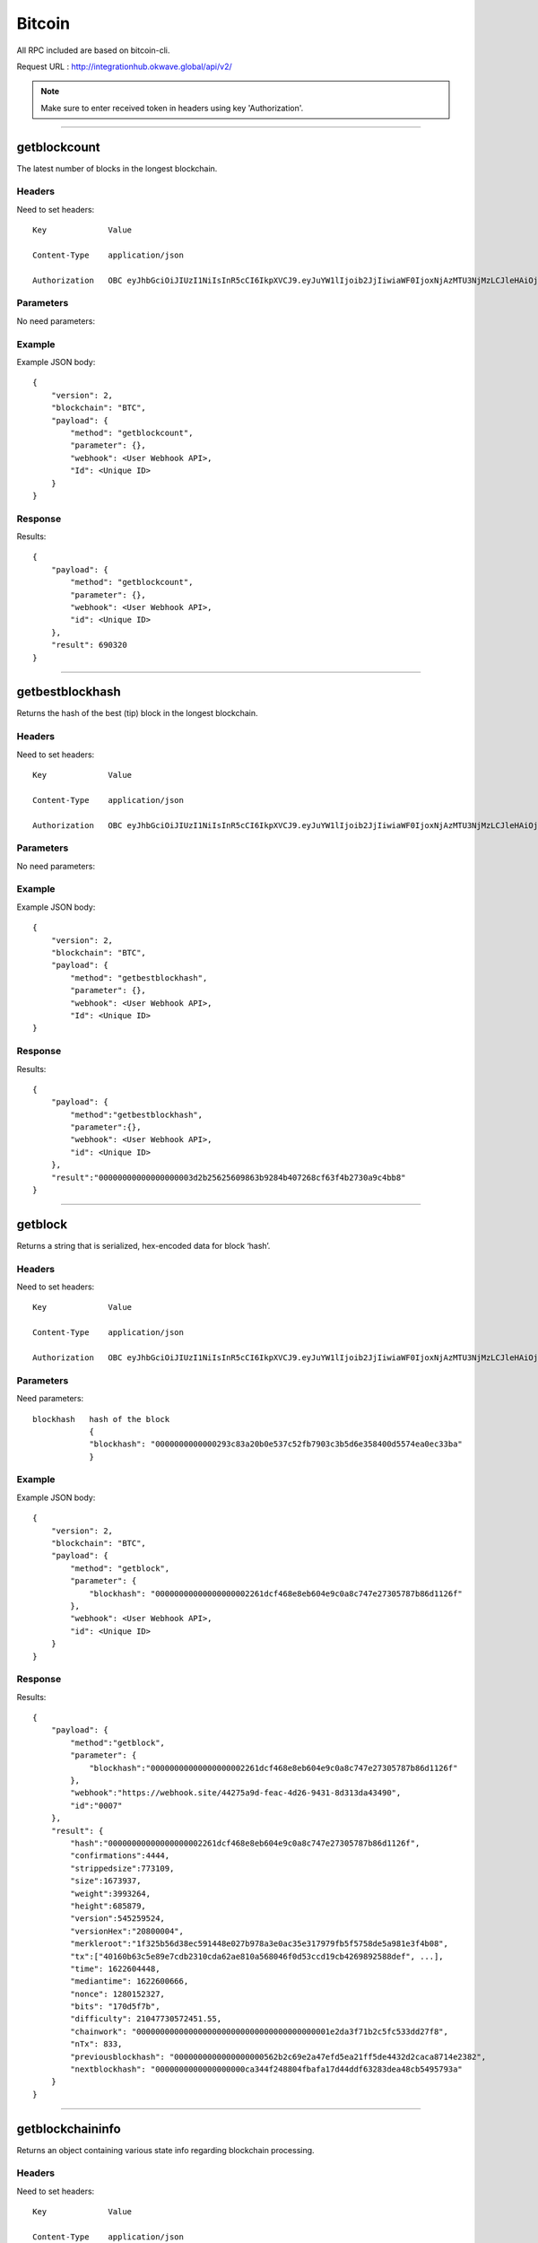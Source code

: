 ========
Bitcoin
========

All RPC included are based on bitcoin-cli. 

Request URL : http://integrationhub.okwave.global/api/v2/

.. note::  Make sure to enter received token in headers using key 'Authorization'. 

------------------------------------------------------------------------------

getblockcount
=============

The latest number of blocks in the longest blockchain.

Headers
--------
Need to set headers::

    Key             Value

    Content-Type    application/json

    Authorization   OBC eyJhbGciOiJIUzI1NiIsInR5cCI6IkpXVCJ9.eyJuYW1lIjoib2JjIiwiaWF0IjoxNjAzMTU3NjMzLCJleHAiOjE2MDM3NjI0MzN9.71my1T-2IxQNJhNNu-aRX7N3TLo9BqAczyGWX1ph2vA

Parameters
----------
No need parameters::

Example
--------
Example JSON body::

    {
        "version": 2,
        "blockchain": "BTC",
        "payload": {
            "method": "getblockcount",
            "parameter": {},
            "webhook": <User Webhook API>,
            "Id": <Unique ID>
        }
    }

Response
--------
Results::

    {
        "payload": {
            "method": "getblockcount",
            "parameter": {},
            "webhook": <User Webhook API>,
            "id": <Unique ID>
        },
        "result": 690320
    }

------------------------------------------------------------------------------

getbestblockhash
================

Returns the hash of the best (tip) block in the longest blockchain.

Headers
-------
Need to set headers::

    Key             Value

    Content-Type    application/json

    Authorization   OBC eyJhbGciOiJIUzI1NiIsInR5cCI6IkpXVCJ9.eyJuYW1lIjoib2JjIiwiaWF0IjoxNjAzMTU3NjMzLCJleHAiOjE2MDM3NjI0MzN9.71my1T-2IxQNJhNNu-aRX7N3TLo9BqAczyGWX1ph2vA

Parameters
----------
No need parameters::

Example
-------
Example JSON body::

    {
        "version": 2,
        "blockchain": "BTC",
        "payload": {
            "method": "getbestblockhash",
            "parameter": {},
            "webhook": <User Webhook API>,
            "Id": <Unique ID>
    }

Response
--------
Results::

    {
        "payload": {
            "method":"getbestblockhash",
            "parameter":{},
            "webhook": <User Webhook API>,
            "id": <Unique ID>
        },
        "result":"00000000000000000003d2b25625609863b9284b407268cf63f4b2730a9c4bb8"
    }

------------------------------------------------------------------------------

getblock
========

Returns a string that is serialized, hex-encoded data for block ‘hash’.

Headers
-------
Need to set headers::

    Key             Value

    Content-Type    application/json

    Authorization   OBC eyJhbGciOiJIUzI1NiIsInR5cCI6IkpXVCJ9.eyJuYW1lIjoib2JjIiwiaWF0IjoxNjAzMTU3NjMzLCJleHAiOjE2MDM3NjI0MzN9.71my1T-2IxQNJhNNu-aRX7N3TLo9BqAczyGWX1ph2vA

Parameters
----------
Need parameters::

    blockhash   hash of the block
                {
                "blockhash": "0000000000000293c83a20b0e537c52fb7903c3b5d6e358400d5574ea0ec33ba"
                }

Example
-------
Example JSON body::
    
    {
        "version": 2,
        "blockchain": "BTC",
        "payload": {
            "method": "getblock",
            "parameter": {
                "blockhash": "00000000000000000002261dcf468e8eb604e9c0a8c747e27305787b86d1126f"
            },
            "webhook": <User Webhook API>,
            "id": <Unique ID>
        }
    }

Response
--------
Results::

    {
        "payload": {
            "method":"getblock",
            "parameter": {
                "blockhash":"00000000000000000002261dcf468e8eb604e9c0a8c747e27305787b86d1126f"
            },
            "webhook":"https://webhook.site/44275a9d-feac-4d26-9431-8d313da43490",
            "id":"0007"
        },
        "result": {
            "hash":"00000000000000000002261dcf468e8eb604e9c0a8c747e27305787b86d1126f",
            "confirmations":4444,
            "strippedsize":773109,
            "size":1673937,
            "weight":3993264,
            "height":685879,
            "version":545259524,
            "versionHex":"20800004",
            "merkleroot":"1f325b56d38ec591448e027b978a3e0ac35e317979fb5f5758de5a981e3f4b08",
            "tx":["40160b63c5e89e7cdb2310cda62ae810a568046f0d53ccd19cb4269892588def", ...],
            "time": 1622604448,
            "mediantime": 1622600666,
            "nonce": 1280152327,
            "bits": "170d5f7b",
            "difficulty": 21047730572451.55,
            "chainwork": "00000000000000000000000000000000000000001e2da3f71b2c5fc533dd27f8",
            "nTx": 833,
            "previousblockhash": "0000000000000000000562b2c69e2a47efd5ea21ff5de4432d2caca8714e2382",
            "nextblockhash": "0000000000000000000ca344f248804fbafa17d44ddf63283dea48cb5495793a"
        }
    } 
------------------------------------------------------------------------------

getblockchaininfo
=================

Returns an object containing various state info regarding blockchain processing.

Headers
-------
Need to set headers::

    Key             Value

    Content-Type    application/json

    Authorization   OBC eyJhbGciOiJIUzI1NiIsInR5cCI6IkpXVCJ9.eyJuYW1lIjoib2JjIiwiaWF0IjoxNjAzMTU3NjMzLCJleHAiOjE2MDM3NjI0MzN9.71my1T-2IxQNJhNNu-aRX7N3TLo9BqAczyGWX1ph2vA

Parameters
----------
No need parameters::

Example
--------
Example JSON body::

    {
        "version": 2,
        "blockchain": "BTC",
        "payload": {
            "method": "getblockchaininfo",
            "parameter": {},
            "webhook": <User Webhook API>,
            "Id": <Unique ID>
        }
    }

Response
--------
Results::

    {
        "payload": {
            "method":"getblockchaininfo",
            "parameter":{},
            "webhook": <User Webhook API>,
            "id": <Unique ID>
        },
        "result": {
            "chain":"main",
            "blocks":690323,
            "headers":690323,
            "bestblockhash":"000000000000000000012f9e74160a42c364d5c39396ecf6b6ae952558ccdfcc",
            "difficulty":14363025673659.96,
            "mediantime":1625857194,
            "verificationprogress":0.9999989955370537,
            "initialblockdownload":false,
            "chainwork":"00000000000000000000000000000000000000001f5dbb8efdfef526b5723208",
            "size_on_disk":401890777454,
            "pruned":false,
            "softforks": {
                            "bip34": {"type":"buried","active":true,"height":227931},
                            "bip66": {"type":"buried","active":true,"height":363725},
                            "bip65": {"type":"buried","active":true,"height":388381},
                            "csv": {"type":"buried","active":true,"height":419328},
                            "segwit": {"type":"buried","active":true,"height":481824}
                        },
            "warnings":"Warning: unknown new rules activated (versionbit 2)"
        }
    }

------------------------------------------------------------------------------

getblockhash
============

Returns hash of block in best-block-chain at height provided.

Headers
--------
Need to set headers::

    Key             Value

    Content-Type    application/json

    Authorization   OBC eyJhbGciOiJIUzI1NiIsInR5cCI6IkpXVCJ9.eyJuYW1lIjoib2JjIiwiaWF0IjoxNjAzMTU3NjMzLCJleHAiOjE2MDM3NjI0MzN9.71my1T-2IxQNJhNNu-aRX7N3TLo9BqAczyGWX1ph2vA

Parameters
--------
Need parameters::

    height  value height block
            {
            "height": 1000
            }

Example
--------
Example JSON body::
    
    {
        "version": 2,
        "blockchain": "BTC",
        "payload": {
            "method": "getblockhash",
            "parameter": 
            {
                "height": 1000
            },
            "webhook": <User Webhook API>,
            "Id": <Unique ID>
        }
    }

Response
--------
Results::

    {
        "payload": {
            "method":"getblockhash",
            "parameter": {
                "height":1000
            },
            "webhook": <User Webhook API>,
            "id": <Unique ID>
        },
        "result":"00000000c937983704a73af28acdec37b049d214adbda81d7e2a3dd146f6ed09"
    }

------------------------------------------------------------------------------

getblockheader
========

bitcoin rpc for get block header.

Headers
--------
Need to set headers::

    Key             Value

    Content-Type    application/json

    Authorization   OBC eyJhbGciOiJIUzI1NiIsInR5cCI6IkpXVCJ9.eyJuYW1lIjoib2JjIiwiaWF0IjoxNjAzMTU3NjMzLCJleHAiOjE2MDM3NjI0MzN9.71my1T-2IxQNJhNNu-aRX7N3TLo9BqAczyGWX1ph2vA

Parameters
--------
Need parameters::

    blockhash   blockhash of the block
                {
                "hash": "00000000000000000002261dcf468e8eb604e9c0a8c747e27305787b86d1126f"
                }

Example
--------
Example JSON body::

    {
        "version": 2,
        "blockchain": "BTC",
        "payload": {
            "method": "getblockheader",
            "parameter":
            {
                "hash": "00000000000000000002261dcf468e8eb604e9c0a8c747e27305787b86d1126f"
            },
            "webhook": <User Webhook API>,
            "Id": <Unique ID>
        }
    }

Response
--------
Results::

    {
        "payload": {
            "method":"getblockheader",
            "parameter": {
                "hash":"00000000000000000002261dcf468e8eb604e9c0a8c747e27305787b86d1126f"
            },
            "webhook": <User Webhook API>,
            "id": <Unique ID>
        },
        "result": {
            "hash":"00000000000000000002261dcf468e8eb604e9c0a8c747e27305787b86d1126f",
            "confirmations":4445,
            "height":685879,
            "version":545259524,
            "versionHex":"20800004",
            "merkleroot":"1f325b56d38ec591448e027b978a3e0ac35e317979fb5f5758de5a981e3f4b08",
            "time":1622604448,
            "mediantime":1622600666,
            "nonce":1280152327,
            "bits":"170d5f7b",
            "difficulty":21047730572451.55,
            "chainwork":"00000000000000000000000000000000000000001e2da3f71b2c5fc533dd27f8",
            "nTx":833,
            "previousblockhash":"0000000000000000000562b2c69e2a47efd5ea21ff5de4432d2caca8714e2382",
            "nextblockhash":"0000000000000000000ca344f248804fbafa17d44ddf63283dea48cb5495793a"
        }
    }

------------------------------------------------------------------------------

getblockstats
========

Compute per block statistics for a given window. All amounts are in satoshis.

It won’t work for some heights with pruning.

It won’t work without -txindex for utxo_size_inc, *fee or *feerate stats.

Headers
--------
Need to set headers::

    Key             Value

    Content-Type    application/json

    Authorization   OBC eyJhbGciOiJIUzI1NiIsInR5cCI6IkpXVCJ9.eyJuYW1lIjoib2JjIiwiaWF0IjoxNjAzMTU3NjMzLCJleHAiOjE2MDM3NjI0MzN9.71my1T-2IxQNJhNNu-aRX7N3TLo9BqAczyGWX1ph2vA

Parameters
--------
Need parameters::

    height set height of the block
                    {
                    "height": "10000"
                    } 

Example
--------
Example JSON body::

    {
        "version": 2,
        "blockchain": "BTC",
        "payload": {
            "method": "getblockstats",
            "parameter":
            {
                "height": "10000"
            } ,
            "webhook": <User Webhook API>,
            "Id": <Unique ID>
        }
    }

Response
--------
Returns the block stats::

    {
        "payload": {
            "method":"getblockstats",
            "parameter": {
                "height":"1000"
            },
            "webhook": <User Webhook API>,
            "id": <Unique ID>
        },
        "result": {
            "avgfee":0,
            "avgfeerate":0,
            "avgtxsize":0,
            "blockhash":"00000000c937983704a73af28acdec37b049d214adbda81d7e2a3dd146f6ed09",
            "feerate_percentiles":[0,0,0,0,0],
            "height":1000,
            "ins":0,
            "maxfee":0,
            "maxfeerate":0,
            "maxtxsize":0,
            "medianfee":0,
            "mediantime":1232344831,
            "mediantxsize":0,
            "minfee":0,
            "minfeerate":0,
            "mintxsize":0,
            "outs":1,
            "subsidy":5000000000,
            "swtotal_size":0,
            "swtotal_weight":0,
            "swtxs":0,
            "time":1232346882,
            "total_out":0,
            "total_size":0,
            "total_weight":0,
            "totalfee":0,
            "txs":1,
            "utxo_increase":1,
            "utxo_size_inc":117
        }
    }

------------------------------------------------------------------------------

getdifficulty
========

Returns the proof-of-work difficulty as a multiple of the minimum difficulty.

Headers
--------
Need to set headers::

    Key             Value

    Content-Type    application/json

    Authorization   OBC eyJhbGciOiJIUzI1NiIsInR5cCI6IkpXVCJ9.eyJuYW1lIjoib2JjIiwiaWF0IjoxNjAzMTU3NjMzLCJleHAiOjE2MDM3NjI0MzN9.71my1T-2IxQNJhNNu-aRX7N3TLo9BqAczyGWX1ph2vA

Parameters
--------
No need parameters::

Example
--------
Example JSON body::

    {
        "version": 2,
        "blockchain": "BTC",
        "payload": {
            "method": "getdifficulty",
            "parameter":{},
            "webhook": <User Webhook API>,
            "Id": <Unique ID>
        }
    }

Response
--------
Returns the current difficulty::

    {
        "payload":{ 
            "method":"getdifficulty",
            "parameter":{},
            "webhook": <User Webhook API>,
            "id": <Unique ID>
        },
        "result":14363025673659.96
    }
------------------------------------------------------------------------------

getmemoryinfo
========

Returns an object containing information about memory usage.

Headers
--------
Need to set headers::

    Key             Value

    Content-Type    application/json

    Authorization   OBC eyJhbGciOiJIUzI1NiIsInR5cCI6IkpXVCJ9.eyJuYW1lIjoib2JjIiwiaWF0IjoxNjAzMTU3NjMzLCJleHAiOjE2MDM3NjI0MzN9.71my1T-2IxQNJhNNu-aRX7N3TLo9BqAczyGWX1ph2vA

Parameters
--------
No need parameters::

Example
--------
Example JSON body::

    {
        "version": 2,
        "blockchain": "BTC",
        "payload": {
            "method": "getmemoryinfo",
            "parameter":{},
            "webhook": <User Webhook API>,
            "Id": <Unique ID>
        }
    }

Response
--------
Results::

   {
        "payload": {
            "method":"getmemoryinfo",
            "parameter":{},
            "webhook": <User Webhook API>,
            "id": <Unique ID>
        },
        "result": {
            "locked": {
                "used":5134496,
                "free":108384,
                "total":5242880,
                "locked":5242880,
                "chunks_used":160451,
                "chunks_free":7
            }
        }
    } 

------------------------------------------------------------------------------

getrpcinfo
========

Returns details of the RPC server.

Headers
--------
Need to set headers::

    Key             Value

    Content-Type    application/json

    Authorization   OBC eyJhbGciOiJIUzI1NiIsInR5cCI6IkpXVCJ9.eyJuYW1lIjoib2JjIiwiaWF0IjoxNjAzMTU3NjMzLCJleHAiOjE2MDM3NjI0MzN9.71my1T-2IxQNJhNNu-aRX7N3TLo9BqAczyGWX1ph2vA

Parameters
--------
No need parameters::

Example
--------
Example JSON body::

    {
        "version": 2,
        "blockchain": "BTC",
        "payload": {
            "method": "getrpcinfo",
            "parameter":{},
            "webhook": <User Webhook API>,
            "Id": <Unique ID>
        }
    }

Response
--------
Results::

    {
        "payload": {
            "method":"getrpcinfo",
            "parameter":{},
            "webhook": <User Webhook API>,
            "id": <Unique ID>
        },
        "result": {
            "active_commands":[{
                "method":"getrpcinfo",
                "duration":5
            }],
            "logpath":"/var/lib/bitcoind/debug.log"
        }
    }

------------------------------------------------------------------------------

help
========

List all commands, or get help for a specified command.

Headers
--------
Need to set headers::

    Key             Value

    Content-Type    application/json

    Authorization   OBC eyJhbGciOiJIUzI1NiIsInR5cCI6IkpXVCJ9.eyJuYW1lIjoib2JjIiwiaWF0IjoxNjAzMTU3NjMzLCJleHAiOjE2MDM3NjI0MzN9.71my1T-2IxQNJhNNu-aRX7N3TLo9BqAczyGWX1ph2vA

Parameters
--------
No need parameters::

Example
--------
Example JSON body::

    {
        "version": 2,
        "blockchain": "BTC",
        "payload": {
            "method": "help",
            "parameter":{},
            "webhook": <User Webhook API>,
            "Id": <Unique ID>
        }
    }

Response
--------
Results::

    {
        "payload": {
            "method":"help",
            "parameter":{},
            "webhook": <User Webhook API>,
            "Id": <Unique ID>
        },
        "result":"== Blockchain ==\ngetbestblockhash\ngetblock \"blockhash\" ( verbosity )\ngetblockchaininfo\ngetblockcount\ngetblockfilter \"blockhash\" ( \"filtertype\" )\ngetblockhash height\ngetblockheader \"blockhash\" ( verbose )\ngetblockstats hash_or_height ( stats )\ngetchaintips\ngetchaintxstats ( nblocks \"blockhash\" )\ngetdifficulty\ngetmempoolancestors \"txid\" ( verbose )\ngetmempooldescendants \"txid\" ( verbose )\ngetmempoolentry \"txid\"\ngetmempoolinfo\ngetrawmempool ( verbose )\ngettxout \"txid\" n ( include_mempool )\ngettxoutproof [\"txid\",...] ( \"blockhash\" )\ngettxoutsetinfo\npreciousblock \"blockhash\"\npruneblockchain height\nsavemempool\nscantxoutset \"action\" [scanobjects,...]\nverifychain ( checklevel nblocks )\nverifytxoutproof \"proof\"\n\n== Control ==\ngetmemoryinfo ( \"mode\" )\ngetrpcinfo\nhelp ( \"command\" )\nlogging ( [\"include_category\",...] [\"exclude_category\",...] )\nstop\nuptime\n\n== Generating ==\ngeneratetoaddress nblocks \"address\" ( maxtries )\n\n== Mining ==\ngetblocktemplate ( \"template_request\" )\ngetmininginfo\ngetnetworkhashps ( nblocks height )\nprioritisetransaction \"txid\" ( dummy ) fee_delta\nsubmitblock \"hexdata\" ( \"dummy\" )\nsubmitheader \"hexdata\"\n\n== Network ==\naddnode \"node\" \"command\"\nclearbanned\ndisconnectnode ( \"address\" nodeid )\ngetaddednodeinfo ( \"node\" )\ngetconnectioncount\ngetnettotals\ngetnetworkinfo\ngetnodeaddresses ( count )\ngetpeerinfo\nlistbanned\nping\nsetban \"subnet\" \"command\" ( bantime absolute )\nsetnetworkactive state\n\n== Rawtransactions ==\nanalyzepsbt \"psbt\"\ncombinepsbt [\"psbt\",...]\ncombinerawtransaction [\"hexstring\",...]\nconverttopsbt \"hexstring\" ( permitsigdata iswitness )\ncreatepsbt [{\"txid\":\"hex\",\"vout\":n,\"sequence\":n},...] [{\"address\":amount},{\"data\":\"hex\"},...] ( locktime replaceable )\ncreaterawtransaction [{\"txid\":\"hex\",\"vout\":n,\"sequence\":n},...] [{\"address\":amount},{\"data\":\"hex\"},...] ( locktime replaceable )\ndecodepsbt \"psbt\"\ndecoderawtransaction \"hexstring\" ( iswitness )\ndecodescript \"hexstring\"\nfinalizepsbt \"psbt\" ( extract )\nfundrawtransaction \"hexstring\" ( options iswitness )\ngetrawtransaction \"txid\" ( verbose \"blockhash\" )\njoinpsbts [\"psbt\",...]\nsendrawtransaction \"hexstring\" ( maxfeerate )\nsignrawtransactionwithkey \"hexstring\" [\"privatekey\",...] ( [{\"txid\":\"hex\",\"vout\":n,\"scriptPubKey\":\"hex\",\"redeemScript\":\"hex\",\"witnessScript\":\"hex\",\"amount\":amount},...] \"sighashtype\" )\ntestmempoolaccept [\"rawtx\",...] ( maxfeerate )\nutxoupdatepsbt \"psbt\" ( [\"\",{\"desc\":\"str\",\"range\":n or [n,n]},...] )\n\n== Util ==\ncreatemultisig nrequired [\"key\",...] ( \"address_type\" )\nderiveaddresses \"descriptor\" ( range )\nestimatesmartfee conf_target ( \"estimate_mode\" )\ngetdescriptorinfo \"descriptor\"\nsignmessagewithprivkey \"privkey\" \"message\"\nvalidateaddress \"address\"\nverifymessage \"address\" \"signature\" \"message\"\n\n== Wallet ==\nabandontransaction \"txid\"\nabortrescan\naddmultisigaddress nrequired [\"key\",...] ( \"label\" \"address_type\" )\nbackupwallet \"destination\"\nbumpfee \"txid\" ( options )\ncreatewallet \"wallet_name\" ( disable_private_keys blank \"passphrase\" avoid_reuse )\ndumpprivkey \"address\"\ndumpwallet \"filename\"\nencryptwallet \"passphrase\"\ngetaddressesbylabel \"label\"\ngetaddressinfo \"address\"\ngetbalance ( \"dummy\" minconf include_watchonly avoid_reuse )\ngetbalances\ngetnewaddress ( \"label\" \"address_type\" )\ngetrawchangeaddress ( \"address_type\" )\ngetreceivedbyaddress \"address\" ( minconf )\ngetreceivedbylabel \"label\" ( minconf )\ngettransaction \"txid\" ( include_watchonly verbose )\ngetunconfirmedbalance\ngetwalletinfo\nimportaddress \"address\" ( \"label\" rescan p2sh )\nimportmulti \"requests\" ( \"options\" )\nimportprivkey \"privkey\" ( \"label\" rescan )\nimportprunedfunds \"rawtransaction\" \"txoutproof\"\nimportpubkey \"pubkey\" ( \"label\" rescan )\nimportwallet \"filename\"\nkeypoolrefill ( newsize )\nlistaddressgroupings\nlistlabels ( \"purpose\" )\nlistlockunspent\nlistreceivedbyaddress ( minconf include_empty include_watchonly \"address_filter\" )\nlistreceivedbylabel ( minconf include_empty include_watchonly )\nlistsinceblock ( \"blockhash\" target_confirmations include_watchonly include_removed )\nlisttransactions ( \"label\" count skip include_watchonly )\nlistunspent ( minconf maxconf [\"address\",...] include_unsafe query_options )\nlistwalletdir\nlistwallets\nloadwallet \"filename\"\nlockunspent unlock ( [{\"txid\":\"hex\",\"vout\":n},...] )\nremoveprunedfunds \"txid\"\nrescanblockchain ( start_height stop_height )\nsendmany \"\" {\"address\":amount} ( minconf \"comment\" [\"address\",...] replaceable conf_target \"estimate_mode\" )\nsendtoaddress \"address\" amount ( \"comment\" \"comment_to\" subtractfeefromamount replaceable conf_target \"estimate_mode\" avoid_reuse )\nsethdseed ( newkeypool \"seed\" )\nsetlabel \"address\" \"label\"\nsettxfee amount\nsetwalletflag \"flag\" ( value )\nsignmessage \"address\" \"message\"\nsignrawtransactionwithwallet \"hexstring\" ( [{\"txid\":\"hex\",\"vout\":n,\"scriptPubKey\":\"hex\",\"redeemScript\":\"hex\",\"witnessScript\":\"hex\",\"amount\":amount},...] \"sighashtype\" )\nunloadwallet ( \"wallet_name\" )\nwalletcreatefundedpsbt [{\"txid\":\"hex\",\"vout\":n,\"sequence\":n},...] [{\"address\":amount},{\"data\":\"hex\"},...] ( locktime options bip32derivs )\nwalletlock\nwalletpassphrase \"passphrase\" timeout\nwalletpassphrasechange \"oldpassphrase\" \"newpassphrase\"\nwalletprocesspsbt \"psbt\" ( sign \"sighashtype\" bip32derivs )\n\n== Zmq ==\ngetzmqnotifications"
    }

------------------------------------------------------------------------------

uptime
========

Returns the total uptime of the server.

Headers
--------
Need to set headers::

    Key             Value

    Content-Type    application/json

    Authorization   OBC eyJhbGciOiJIUzI1NiIsInR5cCI6IkpXVCJ9.eyJuYW1lIjoib2JjIiwiaWF0IjoxNjAzMTU3NjMzLCJleHAiOjE2MDM3NjI0MzN9.71my1T-2IxQNJhNNu-aRX7N3TLo9BqAczyGWX1ph2vA

Parameters
--------
No need parameters::

Example
--------
Example JSON body::

    {
        "version": 2,
        "blockchain": "BTC",
        "payload": {
            "method": "uptime",
            "parameter":{},
            "webhook": <User Webhook API>,
            "id": <Unique ID>
        }
    }

Response
--------
Results::

    {
        "payload": {
            "method":"uptime",
            "parameter":{},
            "webhook": <User Webhook API>,
            "id": <Unique ID>
        },
        "result":135936
    }

------------------------------------------------------------------------------

getconnectioncount
========

Returns the number of connections to other nodes.

Headers
--------
Need to set headers::

    Key             Value

    Content-Type    application/json

    Authorization   OBC eyJhbGciOiJIUzI1NiIsInR5cCI6IkpXVCJ9.eyJuYW1lIjoib2JjIiwiaWF0IjoxNjAzMTU3NjMzLCJleHAiOjE2MDM3NjI0MzN9.71my1T-2IxQNJhNNu-aRX7N3TLo9BqAczyGWX1ph2vA

Parameters
--------
No need parameters::

Example
--------
Example JSON body::

    {
        "version": 2,
        "blockchain": "BTC",
        "payload": {
            "method": "getconnectioncount",
            "parameter":{},
            "webhook": <User Webhook API>,
            "id": <Unique ID>
        }
    }

Response
--------
Results::

    {
        "payload": {
            "method":"getconnectioncount",
            "parameter":{},
            "webhook": <User Webhook API>,
            "id": <Unique ID>
        },
        "result":10
    }

------------------------------------------------------------------------------

getnettotals
========

Returns information about network traffic, including bytes in, bytes out, and current time.

Headers
--------
Need to set headers::

    Key             Value

    Content-Type    application/json

    Authorization   OBC eyJhbGciOiJIUzI1NiIsInR5cCI6IkpXVCJ9.eyJuYW1lIjoib2JjIiwiaWF0IjoxNjAzMTU3NjMzLCJleHAiOjE2MDM3NjI0MzN9.71my1T-2IxQNJhNNu-aRX7N3TLo9BqAczyGWX1ph2vA

Parameters
--------
No need parameters::

Example
--------
Example JSON body::

    {
        "version": 2,
        "blockchain": "BTC",
        "payload": {
            "method": "getnettotals",
            "parameter":{},
            "webhook": <User Webhook API>,
            "id": <Unique ID>
        }
    }

Response
--------
Results::

    {
        "payload": {
            "method":"getnettotals",
            "parameter":{},
            "webhook": <User Webhook API>,
            "id": <Unique ID>
        },
        "result": {
            "totalbytesrecv":324889728,
            "totalbytessent":559231498,
            "timemillis":1625862465986,
            "uploadtarget":{"timeframe":86400,"target":0,"target_reached":false,"serve_historical_blocks":true,"bytes_left_in_cycle":0,"time_left_in_cycle":0}
        }
    }

------------------------------------------------------------------------------

getnetworkinfo
========

Returns an object containing various state info regarding P2P networking.

Headers
--------
Need to set headers::

    Key             Value

    Content-Type    application/json

    Authorization   OBC eyJhbGciOiJIUzI1NiIsInR5cCI6IkpXVCJ9.eyJuYW1lIjoib2JjIiwiaWF0IjoxNjAzMTU3NjMzLCJleHAiOjE2MDM3NjI0MzN9.71my1T-2IxQNJhNNu-aRX7N3TLo9BqAczyGWX1ph2vA

Parameters
--------
No need parameters::

Example
--------
Example JSON body::

    {
        "version": 2,
        "blockchain":"BTC",
        "payload": {
            "method": "getnetworkinfo",
            "parameter": {},
            "webhook": <User Webhook API>,
            "id": <Unique ID>
        }
    }

Response
--------
Results::

    {
        "payload": {
            "method": "getnetworkinfo",
            "parameter": {},
            "webhook": <User Webhook API>,
            "id": <Unique ID>
        },
        "result": {
        "version": 190001,
        "subversion": "/Satoshi:0.19.0.1/",
        "protocolversion": 70015,
        "localservices": "0000000000000409",
        ...
    }

------------------------------------------------------------------------------

getpeerinfo
========

Returns data about each connected network node as a json array of objects.

Headers
--------
Need to set headers::

    Key             Value

    Content-Type    application/json

    Authorization   OBC eyJhbGciOiJIUzI1NiIsInR5cCI6IkpXVCJ9.eyJuYW1lIjoib2JjIiwiaWF0IjoxNjAzMTU3NjMzLCJleHAiOjE2MDM3NjI0MzN9.71my1T-2IxQNJhNNu-aRX7N3TLo9BqAczyGWX1ph2vA

Parameters
--------
No need parameters::

Example
--------
Example JSON body::

    {
        "version": 2,
        "blockchain":"BTC",
        "payload": {
            "method": "getpeerinfo",
            "parameter": {},
            "webhook": <User Webhook API>,
            "id": <Unique ID>
        }
    }

Response
--------
Results::

    {
        "payload": {
            "method": "getpeerinfo",
            "parameter": {},
            "webhook": "https://webhook.site/44275a9d-feac-4d26-9431-8d313da43490",
            "id": "0026"
        },
        "result": [
            {
                "id": 0,
                "addr": "18.167.92.1:8333",
                "addrlocal": "13.250.189.186:5361",
                "addrbind": "20.8.1.33:55754",
                "services": "0000000000000409",
                ...
            }, {...},
        ] 
    }

------------------------------------------------------------------------------

listbanned
========

List all banned IPs/Subnets.

Headers
--------
Need to set headers::

    Key             Value

    Content-Type    application/json

    Authorization   OBC eyJhbGciOiJIUzI1NiIsInR5cCI6IkpXVCJ9.eyJuYW1lIjoib2JjIiwiaWF0IjoxNjAzMTU3NjMzLCJleHAiOjE2MDM3NjI0MzN9.71my1T-2IxQNJhNNu-aRX7N3TLo9BqAczyGWX1ph2vA

Parameters
--------
No need parameters::

Example
--------
Example JSON body::

    {
        "version": 2,
        "blockchain":"BTC",
        "payload": {
            "method": "listbanned",
            "parameter": {},
            "webhook": <User Webhook API>,
            "id": <Unique ID>
        }
    }

Response
--------
Results::

    {
        "payload": {
            "method":"listbanned",
            "parameter":{},
            "webhook": <User Webhook API>,
            "id": <Unique ID>
        },
        "result":[]
    }

------------------------------------------------------------------------------

ping
========

Requests that a ping be sent to all other nodes, to measure ping time.

Results provided in getpeerinfo, pingtime and pingwait fields are decimal seconds.

Ping command is handled in queue with all other commands, so it measures processing backlog, not just network ping.

Headers
--------
Need to set headers::

    Key             Value

    Content-Type    application/json

    Authorization   OBC eyJhbGciOiJIUzI1NiIsInR5cCI6IkpXVCJ9.eyJuYW1lIjoib2JjIiwiaWF0IjoxNjAzMTU3NjMzLCJleHAiOjE2MDM3NjI0MzN9.71my1T-2IxQNJhNNu-aRX7N3TLo9BqAczyGWX1ph2vA

Parameters
--------
No need parameters::

Example
--------
Example JSON body::

    {
        "version": 2,
        "blockchain":"BTC",
        "payload": {
            "method": "ping",
            "parameter": {},
            "webhook": <User Webhook API>,
            "id": <Unique ID>
        }
    }

Response
--------
Returns ping status::

    {
        "payload": {
            "method":"ping",
            "parameter":{},
            "webhook": <User Webhook API>,
            "id": <Unique ID>
        },
        "result":"Operation completed succcessfully"
    }

------------------------------------------------------------------------------

getutxobyaddress
========

Returns list of unspent transaction from an bitcoin address.

Headers
--------
Need to set headers::

    Key             Value

    Content-Type    application/json

    Authorization   OBC eyJhbGciOiJIUzI1NiIsInR5cCI6IkpXVCJ9.eyJuYW1lIjoib2JjIiwiaWF0IjoxNjAzMTU3NjMzLCJleHAiOjE2MDM3NjI0MzN9.71my1T-2IxQNJhNNu-aRX7N3TLo9BqAczyGWX1ph2vA

Parameters
--------
Parameters::

    address     address for account
                {
                "address": "n4rZHAPGXCu8bYchjzJhK3V7VVreascJxe"
                }

Example
--------
Example JSON body::
    
    {
        "version": 2,
        "blockchain":"BTC",
        "payload": {
            "method": "getutxobyaddress",
            "parameter": {
                "address": "12dRugNcdxK39288NjcDV4GX7rMsKCGn6B"
            },
            "webhook": <User Webhook API>,
            "id": <Unique ID>
        }
    }

Response
--------
Returns the list of utxo address::

    {
        "payload": {
            "method": "getutxobyaddress",
            "parameter": {
                "address": "12dRugNcdxK39288NjcDV4GX7rMsKCGn6B"
            },
            "webhook": <User Webhook API>,
            "id": <Unique ID>
        },
        "result": [{
            "_id": "60e871260a44a1f4e6808357",
            "chain": "BTC",
            "network": "mainnet",
            "coinbase": true,
            "mintIndex": 0,
            "spentTxid": "",
            "mintTxid": "26510f0e64f3c99835624b5c90f9d1f0145cc17a285cbcf45db54417122f4df2",
            "mintHeight": 690305,
            "spentHeight": -2,
            "address": "12dRugNcdxK39288NjcDV4GX7rMsKCGn6B",
            "script": "76a91411dbe48cc6b617f9c6adaf4d9ed5f625b1c7cb5988ac",
            "value": 653485577,
            "confirmations": -1
        }, {...}, ...,
        ]
    }

------------------------------------------------------------------------------

getbalancebyaddress
========

Returns the total available balance in specific address.


Headers
--------
Need to set headers::

    Key             Value

    Content-Type    application/json

    Authorization   OBC eyJhbGciOiJIUzI1NiIsInR5cCI6IkpXVCJ9.eyJuYW1lIjoib2JjIiwiaWF0IjoxNjAzMTU3NjMzLCJleHAiOjE2MDM3NjI0MzN9.71my1T-2IxQNJhNNu-aRX7N3TLo9BqAczyGWX1ph2vA

Parameters
--------
Need parameters::

    address     address for account
                {
                "address": "12dRugNcdxK39288NjcDV4GX7rMsKCGn6B"
                } 

Example
--------
Example JSON body::

    {
        "version": 2,
        "blockchain": "BTC",
        "payload": {
            "method": "getbalancebyaddress",
            "parameter": {
                "address": "12dRugNcdxK39288NjcDV4GX7rMsKCGn6B"
            },
            "webhook": <User Webhook API>,
            "id": <Unique ID>
        }
    }
  
Response
--------
Results::

    {
        "payload": {
            "method":"getbalancebyaddress",
            "parameter":{
                "address":"12dRugNcdxK39288NjcDV4GX7rMsKCGn6B"
            },
            "webhook": <User Webhook API>,
            "id": <Unique ID>
        },
        "result":{
            "confirmed":40602170638,
            "unconfirmed":0,
            "balance":40602170638
        }
    }

------------------------------------------------------------------------------

gettransactionbytxid
========

Returns transaction details from transaction id.

Headers
--------
Need to set headers::

    Key             Value

    Content-Type    application/json

    Authorization   OBC eyJhbGciOiJIUzI1NiIsInR5cCI6IkpXVCJ9.eyJuYW1lIjoib2JjIiwiaWF0IjoxNjAzMTU3NjMzLCJleHAiOjE2MDM3NjI0MzN9.71my1T-2IxQNJhNNu-aRX7N3TLo9BqAczyGWX1ph2vA

Parameters
--------
Parameters::

    txid        transaction id of block
                {
                "txid": "b70dff05c88115938588fb769a986b90574f7d0682b2209b9e26f947ca106220"
                } 

Example
--------
Example JSON body::
    
    {
        "version": 2,
        "blockchain": "BTC",
        "payload": {
            "method": "gettransactionbytxid",
            "parameter": {
                "txid": "f431af00064eec358cdde7bbffd6c298131e52af01513c283d507682bdfed0dd"
            },
            "webhook": <User Webhook API>,
            "id": <Unique ID>
        }
    }

Response
--------
Results::

    {
        "payload": {
            "method":"gettransactionbytxid",
            "parameter": {
                "txid":"f431af00064eec358cdde7bbffd6c298131e52af01513c283d507682bdfed0dd"
            },
            "webhook": <User Webhook API>,
            "id": <Unique ID>
        },
        "result":{
            "_id":"60b878920a44a1f4e6ec3cd2",
            "txid":"f431af00064eec358cdde7bbffd6c298131e52af01513c283d507682bdfed0dd",
            "network":"mainnet",
            "chain":"BTC",
            "blockHeight":686067,
            "blockHash":"00000000000000000003f1e52a5668af5848edc209707ec42fbe9d43aa3033c4",
            "blockTime":"2021-06-03T06:36:39.000Z",
            "blockTimeNormalized":"2021-06-03T06:36:39.000Z",
            "coinbase":true,
            "locktime":-1,
            "inputCount":1,
            "outputCount":4,
            "size":315,
            "fee":-1,
            "value":688023701,
            "confirmations":4265
        }
    }

------------------------------------------------------------------------------

gettransactionbyaddress
========

Get detailed information about in-wallet transaction <txid>.

Headers
--------
Need to set headers::

    Key             Value

    Content-Type    application/json

    Authorization   OBC eyJhbGciOiJIUzI1NiIsInR5cCI6IkpXVCJ9.eyJuYW1lIjoib2JjIiwiaWF0IjoxNjAzMTU3NjMzLCJleHAiOjE2MDM3NjI0MzN9.71my1T-2IxQNJhNNu-aRX7N3TLo9BqAczyGWX1ph2vA

Parameters
--------
Parameters::

    address     block address
                {
                "address": "1HnRsoRMD4EhjryV6Pi91hj9gsSMbgXC3V"
                }

Example
--------
Example JSON body::

    {
        "version": 2,
        "blockchain":"BTC",
        "payload": {
            "method": "gettransactionbyaddress",
            "parameter": {
              "address": "12dRugNcdxK39288NjcDV4GX7rMsKCGn6B"
            },
            "webhook": <User Webhook API>,
            "id": <Unique ID>
        }
    }


Response
--------
Results::

    {
        "payload": {
        "method": "gettransactionbyaddress",
        "parameter": {
            "address": "12dRugNcdxK39288NjcDV4GX7rMsKCGn6B"
        },
        "webhook": <User Webhook API>,
        "id": <Unique ID>
        },
        "result": [{
            "_id": "60e8bcd80a44a1f4e6ab7c9b",
            "chain": "BTC",
            "network": "mainnet",
            "coinbase": true,
            "mintIndex": 0,
            "spentTxid": "",
            "mintTxid": "165fc69135d570b42ce12f90ec3f214d7c7ab2fcae759393987c8855adcca310",
            "mintHeight": 690332,
            "spentHeight": -2,
            "address": "12dRugNcdxK39288NjcDV4GX7rMsKCGn6B",
            "script": "76a91411dbe48cc6b617f9c6adaf4d9ed5f625b1c7cb5988ac",
            "value": 662575003,
            "confirmations": -1
        }, ..., {...}
        ]
    }

------------------------------------------------------------------------------

getrawtransaction
========

Get raw transaction from transaction hash.

Headers
--------
Need to set headers::

    Key             Value

    Content-Type    application/json

    Authorization   OBC eyJhbGciOiJIUzI1NiIsInR5cCI6IkpXVCJ9.eyJuYW1lIjoib2JjIiwiaWF0IjoxNjAzMTU3NjMzLCJleHAiOjE2MDM3NjI0MzN9.71my1T-2IxQNJhNNu-aRX7N3TLo9BqAczyGWX1ph2vA

Parameters
--------
Parameters::

    txid     transaction hash of a transaction
                {
                "txid": "f431af00064eec358cdde7bbffd6c298131e52af01513c283d507682bdfed0dd"
                }

Example
--------
Example JSON body::

    {
        "version": 2,
        "blockchain":"BTC",
        "payload": {
            "method": "getrawtransaction",
            "parameter": {
                "txid": "f431af00064eec358cdde7bbffd6c298131e52af01513c283d507682bdfed0dd"
            },
            "webhook": <User Webhook API>,
            "id": <Unique ID>
        }
    }


Response
--------
Results::

    {
        "payload": {
            "method": "getrawtransaction",
            "parameter": {
                "txid": "f431af00064eec358cdde7bbffd6c298131e52af01513c283d507682bdfed0dd"
            },
            "webhook": <User Webhook API>,
            "id": <Unique ID>
        },
        "result": {
            "code": 200,
            "data": {
                "txid": "f431af00064eec358cdde7bbffd6c298131e52af01513c283d507682bdfed0dd",
                "hash": "6a87bd8ad52ff49aa2aec9f6af695997ce113ae6ad008815de0bd6b247d25d5b",
                "version": 1,
                "size": 351,
                "vsize": 324,
                "weight": 1296,
                "locktime": 0,
                "vin": [
                    {
                        "coinbase": "03f3770a1b4d696e656420627920416e74506f6f6c373432700083017ad1aa0ffabe6d6d81659b3453e3f876d9a324c3ca767a5e0fa806214a077f302b6c7b5dffafd2b40200000000000000c6440000b9990100",
                        "sequence": 4294967295
                    }
                ],
                ...,
            }
        }
    }

------------------------------------------------------------------------------

createrawtransaction
====================

Create raw transaction for bitcoin transaction.

Headers
-------
Need to set headers::

    Key             Value

    Content-Type    application/json

    Authorization   OBC eyJhbGciOiJIUzI1NiIsInR5cCI6IkpXVCJ9.eyJuYW1lIjoib2JjIiwiaWF0IjoxNjAzMTU3NjMzLCJleHAiOjE2MDM3NjI0MzN9.71my1T-2IxQNJhNNu-aRX7N3TLo9BqAczyGWX1ph2vA

Parameters
--------
Need parameters::

    JSON Object     txid and txout
                    {
                        "txin": [
                                    {
                                    "txid": "39105b99edf04adcdce79cf0c0496152bfe876596cfb59504317b62e89769566",
                                    "vout": 0
                                    }
                                ],
                        "txout": [
                            {
                                "address": "2NFBd2GAgnPuyK6BPcDDgodiDchxKbDgWGh",
                                "amount": 0.0005
                            }
                        ]
                    }

Example
--------
Example JSON body::

    {
        "version": 2,
        "blockchain": "BTC",
        "payload": {
            "method": "createrawtransaction",
            "parameter": {
                "txin": [
                    {
                        "txid": "39105b99edf04adcdce79cf0c0496152bfe876596cfb59504317b62e89769566",
                        "vout": 0
                    }
                ],
                "txout": [
                    {
                        "address": "2NFBd2GAgnPuyK6BPcDDgodiDchxKbDgWGh",
                        "amount": 0.0005
                    }
                ]
            },
            "webhook": <User Webhook API>,
            "id": <Unique ID>
        }
    }

Response
--------
Returns the transaction hash::

    {
        "payload": {
            "method": "createrawtransaction",
            "parameter": {
                "txin": [
                    {
                        "txid": "39105b99edf04adcdce79cf0c0496152bfe876596cfb59504317b62e89769566",
                        "vout": 0
                    }
                ],
                "txout": [
                    {
                        "address": "2NFBd2GAgnPuyK6BPcDDgodiDchxKbDgWGh",
                        "amount": 0.0005
                    }
                ]
            },
            "webhook": <User Webhook API>,
            "id": <Unique ID>
        },
        "result": {
            "code": 200,
            "data": "0100000001e34ac1e2baac09c366fce1c2245536bda8f7db0f6685862aecf53ebd69f9a89c0000000000ffffffff02a0252600000000001976a914d90d36e98f62968d2bc9bbd68107564a156a9bcf88ac50622500000000001976a91407bdb518fa2e6089fd810235cf1100c9c13d1fd288ac00000000"
        }
    }

------------------------------------------------------------------------------

sendrawtransaction
========

Send raw bitcoin transaction. 

Headers
--------
Need to set headers::

    Key             Value

    Content-Type    application/json

    Authorization   OBC eyJhbGciOiJIUzI1NiIsInR5cCI6IkpXVCJ9.eyJuYW1lIjoib2JjIiwiaWF0IjoxNjAzMTU3NjMzLCJleHAiOjE2MDM3NjI0MzN9.71my1T-2IxQNJhNNu-aRX7N3TLo9BqAczyGWX1ph2vA

Parameters
--------
Need parameters::

    hexstring     Hexstring created from raw bitcoin transaction
               {
          "hexstring": "0200000001669576892eb617435059fb6c5976e8bf526149c0f09ce7dcdc4af0ed995b10390000000000ffffffff0150c300000000000017a914f0a454d03ca355e47b13fbdd497d258a0b365b0a8700000000"
                    } 

Example
--------
Example JSON body::

    {
        "version": 2,
        "blockchain": "BTC",
        "payload": {
            "method": "createrawtransaction",
            "parameter": {
               "hexstring": "0200000001669576892eb617435059fb6c5976e8bf526149c0f09ce7dcdc4af0ed995b10390000000000ffffffff0150c300000000000017a914f0a454d03ca355e47b13fbdd497d258a0b365b0a8700000000"
            },
            "webhook": <User Webhook API>,
            "id": <Unique ID>
        }
    }

Response
--------
Returns the txid for sendrawtransaction::

    {
        "payload": {
            "method": "createrawtransaction",
            "parameter": {
               "hexstring": "0200000001669576892eb617435059fb6c5976e8bf526149c0f09ce7dcdc4af0ed995b10390000000000ffffffff0150c300000000000017a914f0a454d03ca355e47b13fbdd497d258a0b365b0a8700000000"
            },
            "webhook": <User Webhook API>,
            "id": <Unique ID>
        },
        "result": {
            "code": 200,
            "data": "39105b99edf04adcdce79cf0c0496152bfe876596cfb59504317b62e89769566"
        }
    }